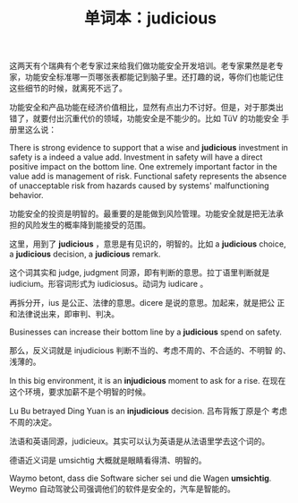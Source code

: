 #+LAYOUT: post
#+TITLE: 单词本：judicious
#+TAGS: English
#+CATEGORIES: language

这两天有个瑞典有个老专家过来给我们做功能安全开发培训。老专家果然是老专
家，功能安全标准哪一页哪张表都能记到脑子里。还打趣的说，等你们也能记住
这些细节的时候，就离死不远了。

功能安全和产品功能在经济价值相比，显然有点出力不讨好。但是，对于那类出
错了，就要付出沉重代价的领域，功能安全是不能少的。比如 TüV 的功能安全
手册里这么说：

There is strong evidence to support that a wise and *judicious*
investment in safety is a indeed a value add. Investment in safety
will have a direct positive impact on the bottom line. One extremely
important factor in the value add is management of risk.  Functional
safety represents the absence of unacceptable risk from hazards caused
by systems' malfunctioning behavior.

功能安全的投资是明智的。最重要的是能做到风险管理。功能安全就是把无法承
担的风险发生的概率降到能接受的范围。

这里，用到了 *judicious* ，意思是有见识的，明智的。比如 a *judicious*
choice, a *judicious* decision, a *judicious* remark.

这个词其实和 judge, judgment 同源，即有判断的意思。拉丁语里判断就是
iudicium。形容词形式为 iudiciosus。动词为 iudicare 。

再拆分开，ius 是公正、法律的意思。dicere 是说的意思。加起来，就是把公
正和法律说出来，即审判、判决。

Businesses can increase their bottom line by a *judicious* spend on
safety.

那么，反义词就是 injudicious 判断不当的、考虑不周的、不合适的、不明智
的、浅薄的。

In this big environment, it is an *injudicious* moment to ask for a
rise. 在现在这个环境，要求加薪不是个明智的时候。

Lu Bu betrayed Ding Yuan is an *injudicious* decision. 吕布背叛丁原是个
考虑不周的决定。

法语和英语同源，judicieux。其实可以认为英语是从法语里学去这个词的。

德语近义词是 umsichtig 大概就是眼睛看得清、明智的。

Waymo betont, dass die Software sicher sei und die Wagen
*umsichtig*. Weymo 自动驾驶公司强调他们的软件是安全的，汽车是智能的。
